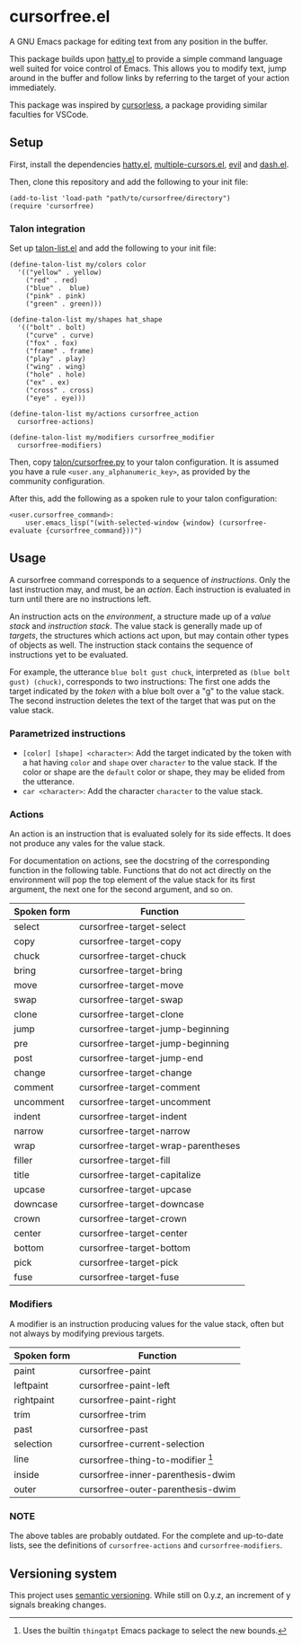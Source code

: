 * cursorfree.el
A GNU Emacs package for editing text from any position in the buffer.

This package builds upon [[https://github.com/ErikPrantare/hatty.el][hatty.el]] to provide a simple command language
well suited for voice control of Emacs.  This allows you to modify
text, jump around in the buffer and follow links by referring to the
target of your action immediately.

This package was inspired by [[https://github.com/cursorless-dev/cursorless/][cursorless]], a package providing similar
faculties for VSCode.

** Setup
First, install the dependencies [[https://github.com/ErikPrantare/hatty.el][hatty.el]], [[https://github.com/magnars/multiple-cursors.el][multiple-cursors.el]], [[https://github.com/emacs-evil/evil][evil]]
and [[https://github.com/magnars/dash.el][dash.el]].

Then, clone this repository and add the following to your init file:

#+begin_src elisp
  (add-to-list 'load-path "path/to/cursorfree/directory")
  (require 'cursorfree)
#+end_src

*** Talon integration
Set up [[https://github.com/ErikPrantare/talon-list.el][talon-list.el]] and add the following to your init file:

#+begin_src elisp
  (define-talon-list my/colors color
    '(("yellow" . yellow)
      ("red" . red)
      ("blue" .  blue)
      ("pink" . pink)
      ("green" . green)))

  (define-talon-list my/shapes hat_shape
    '(("bolt" . bolt)
      ("curve" . curve)
      ("fox" . fox)
      ("frame" . frame)
      ("play" . play)
      ("wing" . wing)
      ("hole" . hole)
      ("ex" . ex)
      ("cross" . cross)
      ("eye" . eye)))

  (define-talon-list my/actions cursorfree_action
    cursorfree-actions)

  (define-talon-list my/modifiers cursorfree_modifier
    cursorfree-modifiers)
#+end_src

Then, copy [[file:talon/cursorfree.py][talon/cursorfree.py]] to your talon configuration.  It is
assumed you have a rule ~<user.any_alphanumeric_key>~, as provided by
the community configuration.

After this, add the following as a spoken rule to your talon
configuration:

#+begin_src talon
  <user.cursorfree_command>:
      user.emacs_lisp("(with-selected-window {window} (cursorfree-evaluate {cursorfree_command}))")
#+end_src

** Usage
A cursorfree command corresponds to a sequence of /instructions/.
Only the last instruction may, and must, be an /action/.  Each
instruction is evaluated in turn until there are no instructions left.

An instruction acts on the /environment/, a structure made up of a
/value stack/ and /instruction stack/.  The value stack is generally
made up of /targets/, the structures which actions act upon, but may
contain other types of objects as well.  The instruction stack
contains the sequence of instructions yet to be evaluated.

For example, the utterance ~blue bolt gust chuck~, interpreted as
~(blue bolt gust) (chuck)~, corresponds to two instructions: The first
one adds the target indicated by the /token/ with a blue bolt over a
"g" to the value stack.  The second instruction deletes the text of
the target that was put on the value stack.

*** Parametrized instructions
- ~[color] [shape] <character>~: Add the target indicated by the token
  with a hat having ~color~ and ~shape~ over ~character~ to the value
  stack.  If the color or shape are the ~default~ color or shape, they
  may be elided from the utterance.
- ~car <character>~: Add the character ~character~ to the value stack.

*** Actions
An action is an instruction that is evaluated solely for its side
effects.  It does not produce any vales for the value stack.

For documentation on actions, see the docstring of the corresponding
function in the following table.  Functions that do not act directly
on the environment will pop the top element of the value stack for its
first argument, the next one for the second argument, and so on.

|-------------+------------------------------------|
| Spoken form | Function                           |
|-------------+------------------------------------|
| select      | cursorfree-target-select           |
| copy        | cursorfree-target-copy             |
| chuck       | cursorfree-target-chuck            |
| bring       | cursorfree-target-bring            |
| move        | cursorfree-target-move             |
| swap        | cursorfree-target-swap             |
| clone       | cursorfree-target-clone            |
| jump        | cursorfree-target-jump-beginning   |
| pre         | cursorfree-target-jump-beginning   |
| post        | cursorfree-target-jump-end         |
| change      | cursorfree-target-change           |
| comment     | cursorfree-target-comment          |
| uncomment   | cursorfree-target-uncomment        |
| indent      | cursorfree-target-indent           |
| narrow      | cursorfree-target-narrow           |
| wrap        | cursorfree-target-wrap-parentheses |
| filler      | cursorfree-target-fill             |
| title       | cursorfree-target-capitalize       |
| upcase      | cursorfree-target-upcase           |
| downcase    | cursorfree-target-downcase         |
| crown       | cursorfree-target-crown            |
| center      | cursorfree-target-center           |
| bottom      | cursorfree-target-bottom           |
| pick        | cursorfree-target-pick             |
| fuse        | cursorfree-target-fuse             |
|-------------+------------------------------------|

*** Modifiers
A modifier is an instruction producing values for the value stack,
often but not always by modifying previous targets.

|-------------+-------------------------------------|
| Spoken form | Function                            |
|-------------+-------------------------------------|
| paint       | cursorfree-paint                    |
| leftpaint   | cursorfree-paint-left               |
| rightpaint  | cursorfree-paint-right              |
| trim        | cursorfree-trim                     |
| past        | cursorfree-past                     |
| selection   | cursorfree-current-selection        |
| line        | cursorfree-thing-to-modifier [fn:1] |
| inside      | cursorfree-inner-parenthesis-dwim   |
| outer       | cursorfree-outer-parenthesis-dwim   |
|-------------+-------------------------------------|

[fn:1] Uses the builtin ~thingatpt~ Emacs package to select the new
bounds.

*** NOTE
The above tables are probably outdated.  For the complete and
up-to-date lists, see the definitions of ~cursorfree-actions~ and
~cursorfree-modifiers~.

** Versioning system
This project uses [[https://semver.org/][semantic versioning]].  While still on 0.y.z, an
increment of y signals breaking changes.
